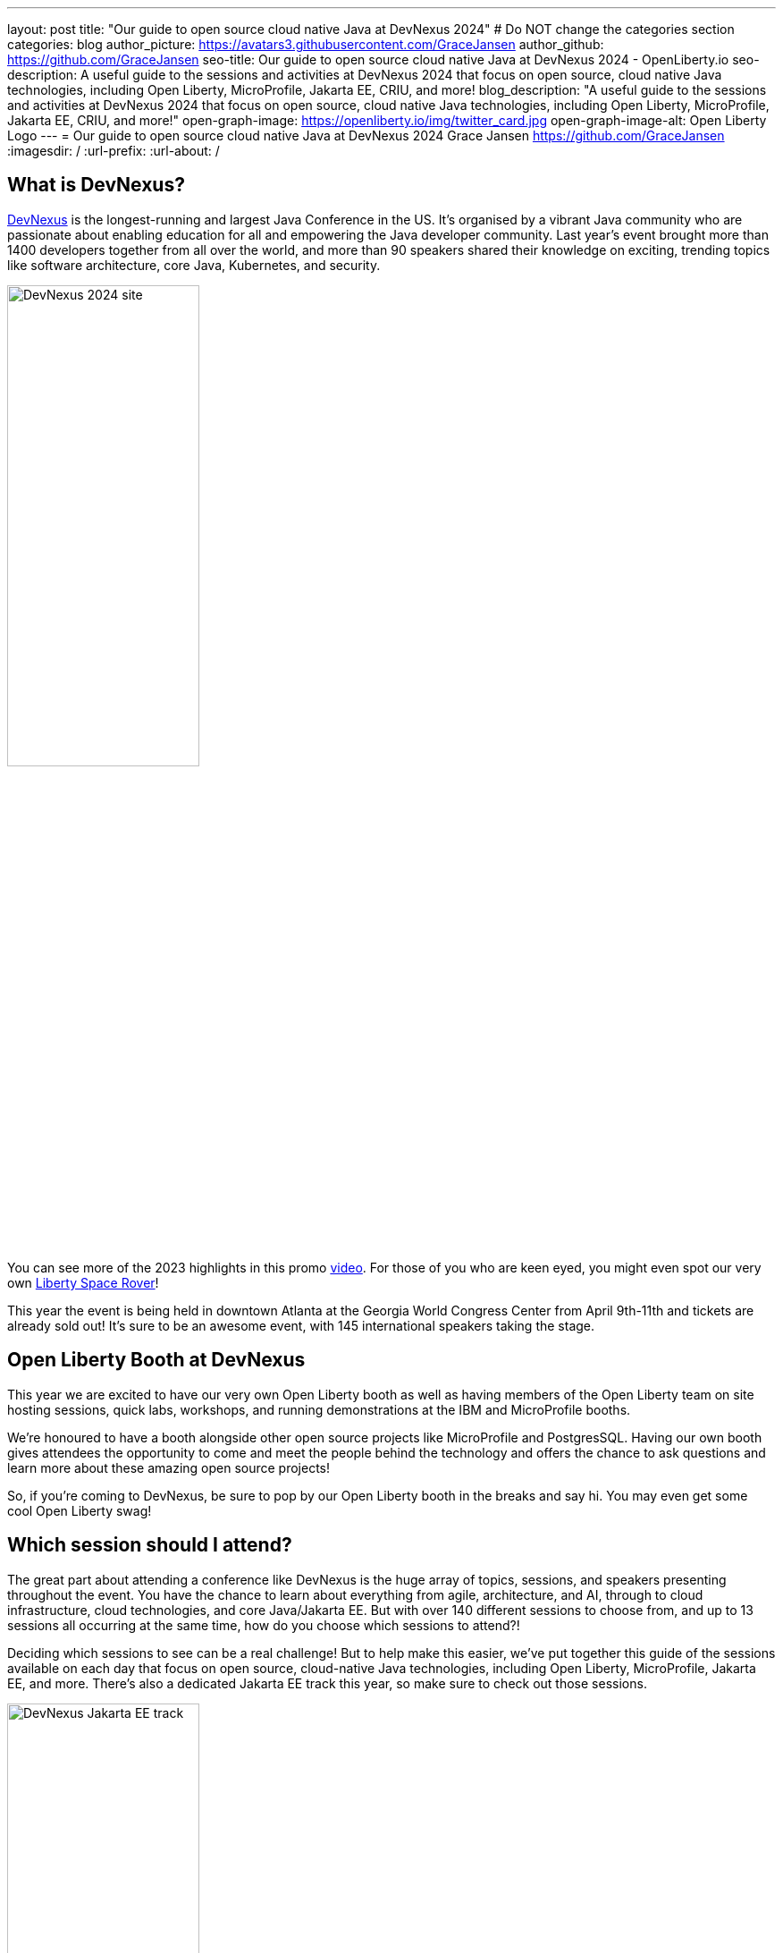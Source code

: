 ---
layout: post
title: "Our guide to open source cloud native Java at DevNexus 2024"
# Do NOT change the categories section
categories: blog
author_picture: https://avatars3.githubusercontent.com/GraceJansen
author_github: https://github.com/GraceJansen
seo-title: Our guide to open source cloud native Java at DevNexus 2024 - OpenLiberty.io
seo-description: A useful guide to the sessions and activities at DevNexus 2024 that focus on open source, cloud native Java technologies, including Open Liberty, MicroProfile, Jakarta EE, CRIU, and more!
blog_description: "A useful guide to the sessions and activities at DevNexus 2024 that focus on open source, cloud native Java technologies, including Open Liberty, MicroProfile, Jakarta EE, CRIU, and more!"
open-graph-image: https://openliberty.io/img/twitter_card.jpg
open-graph-image-alt: Open Liberty Logo
---
= Our guide to open source cloud native Java at DevNexus 2024
Grace Jansen <https://github.com/GraceJansen>
:imagesdir: /
:url-prefix:
:url-about: /
//Blank line here is necessary before starting the body of the post.

== What is DevNexus?
link:https://devnexus.com/[DevNexus] is the longest-running and largest Java Conference in the US. It’s organised by a vibrant Java community who are passionate about enabling education for all and empowering the Java developer community. Last year's event brought more than 1400 developers together from all over the world, and more than 90 speakers shared their knowledge on exciting, trending topics like software architecture, core Java, Kubernetes, and security.

image::/img/blog/DevNexus2024.jpg[DevNexus 2024 site,width=50%,align="left"]

You can see more of the 2023 highlights in this promo link:https://www.youtube.com/watch?v=x2pYHLx70rQ[video]. For those of you who are keen eyed, you might even spot our very own link:https://github.com/OpenLiberty/space-rover-mission#readme[Liberty Space Rover]!


This year the event is being held in downtown Atlanta at the Georgia World Congress Center from April 9th-11th and tickets are already sold out! It's sure to be an awesome event, with 145 international speakers taking the stage.


== Open Liberty Booth at DevNexus

This year we are excited to have our very own Open Liberty booth as well as having members of the Open Liberty team on site hosting sessions, quick labs, workshops, and running demonstrations at the IBM and MicroProfile booths.

We're honoured to have a booth alongside other open source projects like MicroProfile and PostgresSQL. Having our own booth gives attendees the opportunity to come and meet the people behind the technology and offers the chance to ask questions and learn more about these amazing open source projects!

So, if you're coming to DevNexus, be sure to pop by our Open Liberty booth in the breaks and say hi. You may even get some cool Open Liberty swag!


== Which session should I attend?

The great part about attending a conference like DevNexus is the huge array of topics, sessions, and speakers presenting throughout the event. You have the chance to learn about everything from agile, architecture, and AI, through to cloud infrastructure, cloud technologies, and core Java/Jakarta EE. But with over 140 different sessions to choose from, and up to 13 sessions all occurring at the same time, how do you choose which sessions to attend?!

Deciding which sessions to see can be a real challenge! But to help make this easier, we’ve put together this guide of the sessions available on each day that focus on open source, cloud-native Java technologies, including Open Liberty, MicroProfile, Jakarta EE, and more. There's also a dedicated Jakarta EE track this year, so make sure to check out those sessions.

image::/img/blog/DevNexusJakartaEETrack.jpg[DevNexus Jakarta EE track,width=50%,align="left"]


=== Tuesday 9th April 2024

Workshop: link:https://devnexus.com/presentations/the-ultimate-one-day-java-workshop-deploying-ai-enhanced-applications-with-security-scalability[The Ultimate One-Day Java Workshop: Deploying AI-Enhanced Applications with Security & Scalability]

This all-day workshop, led by 5 internationally renowned speakers, is sure to be a great hands-on learning experience. It bridges the gap between traditional Java application deployment and modern cloud-based solutions, offering participants a deep dive into the latest technologies, methodologies, and best practices, including the exciting realm of AI.


=== Wednesday 10th April 2024

Time: 10:00-11:00

Talk: link:https://devnexus.com/presentations/jakarta-ee-11-performance-and-developer-productivity[Jakarta EE 11 - Performance and Developer Productivity]

Jakarta EE guru Ivar Grimstad takes us on a journey to understand how the namespace change from `javax.*` to `jakarta.*` in Jakarta EE 9 impacted the entire Java ecosystem, the cool new features introduced in Jakarta EE 10, and the renewed focus on performance and developer productivity introduced in Jakarta EE 11.


Time: 11:30-12:30

Talk: link:https://devnexus.com/presentations/securing-your-enterprise-apps-jakarta-security-in-jakarta-ee-11-and-beyond[Securing Your Enterprise Apps - Jakarta Security In Jakarta EE 11 And Beyond]

Luis Neto showcases how Jakarta EE can help our applications constantly evolve to stay safe and remain secure, by defining a standard for creating secure enterprise Java applications, and innovating with each release to provide the best measures possible.


Time: 16:00-17:00

Talk: link:https://devnexus.com/presentations/optimize-your-applications-to-the-max-with-jakarta-ee-and-microprofile[Optimize your applications to the max with Jakarta EE and MicroProfile]

Join Java Champion Edwin Derks as he explores Jakarta EE, MicroProfile and application server runtimes and how they can provide the perfect tools to achieve optimal value when developing and running enterprise software.


Time: 17:00-18:00

Talk: link:https://devnexus.com/presentations/jakarta-ee-the-future-of-enterprise-application-behind-the-myths[Jakarta EE! The future of enterprise application behind the myths.]

Concerned about moving your applications from JEE 5 & 7 to Jakarta EE 10? Join this session by Alberto Salazar to understand the potential pitfalls and put away the concerns of updating and evolving your enterprise applications.


Time: 17:00-18:00

Talk: link:https://devnexus.com/presentations/the-next-frontier-in-open-source-java-compilers-just-in-time-compilation-as-a-service[The Next Frontier in Open Source Java Compilers: Just-In-Time Compilation as a Service]

In this session, Rich Hagarty will dig into JITServer technology, showing the challenges of implementation, detailing its strengths and weaknesses, and illustrating its performance characteristics. For those interested in cloud native deployment, he will also show how to deploy it in containers, demonstrate its advantages compared to a traditional JIT compilation technique, and offer practical recommendations about when to use this technology.


=== Thursday 12th April 2024

Time: 10:00-11:00

Talk: link:https://devnexus.com/presentations/making-the-best-of-jakarta-ee-kubernetes-websphere-and-the-cloud-with-ai[Making the best of Jakarta EE, Kubernetes, WebSphere and the cloud with AI]

This hands-on session will show you how to enable deployments of Jakarta EE applications using Open Liberty or WebSphere Liberty to the cloud with AI. With two Java champions presenting, it's sure to be a great session!


Time: 11:30-12:30

Talk: link:https://devnexus.com/presentations/exploring-the-data-universe-portability-with-jakarta-data-and-open-liberty[Exploring the Data Universe: Portability with Jakarta Data and Open Liberty]

In this session, Jakarta Data committer Kyle Aure, will showcase the domain-driven repository pattern of the Jakarta Data project and highlight the query mechanism to utilize sorting, streaming, and paging. Using a live demo application, Kyle will swap out a relational database for a non-relational database to showcase just how easy this can now be with Jakarta Data!


Time: 11:30-12:30

Talk: link:https://devnexus.com/presentations/cache-me-if-you-can-speed-up-your-jvm-with-project-valhalla[Cache Me If You Can: Speed Up Your JVM With Project Valhalla]

OpenJDK’s Project Valhalla is set to revolutionize how the JVM handles data objects in memory. This talk offers an exploration of Valhalla's objectives, progress, and its potential impact on the Java ecosystem with examples throughout. Join this session to discover how Project Valhalla is on the verge of reshaping the landscape of Java, paving the way for a more efficient and high-performing future.


Time: 13:30-14:30

Talk: link:https://devnexus.com/presentations/databaseless-data-processing-with-eclipsestore-and-websphere-liberty-instanton[Databaseless Data Processing with EclipseStore and WebSphere Liberty InstantOn]

Join Markus Kett and Java Champion Emily Jiang in this session to learn how the combinaton of Liberty InstantOn and EclipseStore enables Java applications to achieve the 3 most critical factors for cloud-native applicatons making use of AI, ML, VR, and big data in the cloud: high performance, low data storage costs, and simple, fast and cost-efficient implementation and maintenance.


Time: 13:30-14:30

Talk: link:https://devnexus.com/presentations/thriving-in-the-cloud-going-beyond-the-12-factors[Thriving in the cloud: Going beyond the 12 factors]

Enabling applications to really thrive (and not just survive) in cloud environments can be challenging. The original 12 factor app methodology helped to lay out some of the key characteristics needed for cloud-native applications... but... as our cloud infrastructure and tooling has progressed, so too have these factors. In this session, Java Champion Grace Jansen will dive into the extended and updated 15 factors and take a look at open source technologies and tools that can help us achieve this.

Time: 16:00-17:00

Talk: link:https://devnexus.com/presentations/jakarta-ee-11-going-beyond-the-era-of-java-ee[Jakarta EE 11: Going Beyond the Era of Java EE]

Java guru Michael Redlich presents this session providing a history of JavaEE/Jakarta EE and a review of new and updated specifications with code examples.


== IBM Booth:

As well as the numerous sessions during the conference and our dedicated Open Liberty booth, the Open Liberty team will also be manning the IBM booth in the exhibition hall. Stop by to catch our in-booth theatre with a series of SmartTalks, grab some awesome swag, and have a chat about all things OSS Java. We’d love to see you there!

This year, we’ll also have our exciting intergalactic booth challenge…
link:https://www.youtube.com/watch?v=bURqsxP5gEY&t=139s[The Open Liberty Space Rover Challenge]. In this challenge, you’ll need to navigate the planets and get your rover safely to your destination in the stars. Take control of a spaceship and use hand signals to direct it's flight from planet to planet. Climb the rankings on your way to become top cadet in Star Academy. While you're with us, ask our developers about the underlying technologies they've used to create the demo, including OpenJ9, Jakarta EE, MicroProfile, and "the most flexible runtime in the cosmos", Open Liberty.

video::bURqsxP5gEY[youtube, width="560", height="315", align="center"]


== Summary
We hope this guide helps you to plan your time at DevNexus. If you're interested in other sessions, check out the link:https://devnexus.com/schedule[full schedule] on the DevNexus link:https://devnexus.com/[conference website].
